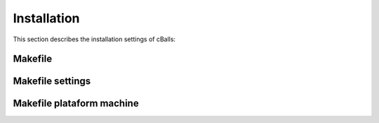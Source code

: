
Installation
============

This section describes the installation settings of cBalls:

Makefile
--------

Makefile settings
-----------------

Makefile plataform machine
--------------------------

